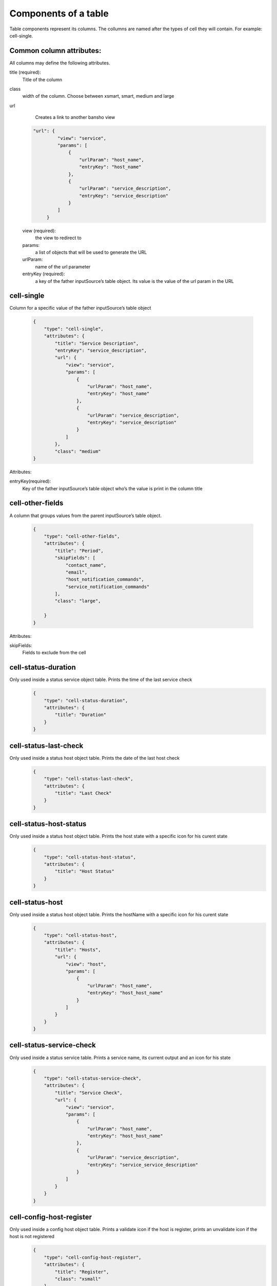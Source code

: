 .. _webui_directives_table:

Components of a table
~~~~~~~~~~~~~~~~~~~~~

Table components represent its columns. The collumns are named after the types of cell they will contain. For example: cell-single.

Common column attributes:
*************************

All columns may define the following attributes.

title (required):
    Title of the column

class
    width of the column. Choose between xsmart, smart, medium and large

url
    Creates a link to another bansho view
   .. code-block:: javascript

       "url": {
                "view": "service",
                "params": [
                    {
                        "urlParam": "host_name",
                        "entryKey": "host_name"
                    },
                    {
                        "urlParam": "service_description",
                        "entryKey": "service_description"
                    }
                ]
            }



   view (required):
       the view to redirect to

   params:
       a list of objects that will be used to generate the URL

   urlParam:
       name of the url parameter

   entryKey (required):
       a key of the father inputSource’s table object. Its value is the value of the url param in the URL

cell-single
***********
Column for a specific value of the father inputSource’s table object

    .. code-block:: javascript

        {
            "type": "cell-single",
            "attributes": {
                "title": "Service Description",
                "entryKey": "service_description",
                "url": {
                    "view": "service",
                    "params": [
                        {
                            "urlParam": "host_name",
                            "entryKey": "host_name"
                        },
                        {
                            "urlParam": "service_description",
                            "entryKey": "service_description"
                        }
                    ]
                },
                "class": "medium"
        }

Attributes:

entryKey(required):
    Key of the father inputSource’s table object who’s the value is print in the column title



cell-other-fields
*****************
A column that groups values from the parent inputSource’s table object.

    .. code-block:: javascript

        {
            "type": "cell-other-fields",
            "attributes": {
                "title": "Period",
                "skipFields": [
                    "contact_name",
                    "email",
                    "host_notification_commands",
                    "service_notification_commands"
                ],
                "class": "large",

            }
        }

Attributes::

skipFields:
    Fields to exclude from the cell


cell-status-duration
********************
Only used inside a status service object table. Prints the time of the last service check
    .. code-block:: javascript

      {
          "type": "cell-status-duration",
          "attributes": {
              "title": "Duration"
          }
      }



cell-status-last-check
**********************
Only used inside a status host object table. Prints the date of the last host check
    .. code-block:: javascript

      {
          "type": "cell-status-last-check",
          "attributes": {
              "title": "Last Check"
          }
      }

cell-status-host-status
***********************
Only used inside a status host object table. Prints the host state with a specific icon for his curent state
    .. code-block:: javascript

      {
          "type": "cell-status-host-status",
          "attributes": {
              "title": "Host Status"
          }
      }

cell-status-host
****************
Only used inside a status host object table. Prints the hostName with a specific icon for his curent state
    .. code-block:: javascript

      {
          "type": "cell-status-host",
          "attributes": {
              "title": "Hosts",
              "url": {
                  "view": "host",
                  "params": [
                      {
                          "urlParam": "host_name",
                          "entryKey": "host_host_name"
                      }
                  ]
              }
          }
      }

cell-status-service-check
*************************
Only used inside a status service table. Prints a service name, its current output and an icon for his state
    .. code-block:: javascript

      {
          "type": "cell-status-service-check",
          "attributes": {
              "title": "Service Check",
              "url": {
                  "view": "service",
                  "params": [
                      {
                          "urlParam": "host_name",
                          "entryKey": "host_host_name"
                      },
                      {
                          "urlParam": "service_description",
                          "entryKey": "service_service_description"
                      }
                  ]
              }
          }
      }


cell-config-host-register
*************************
Only used inside a config host object table. Prints a validate icon if the host is register, prints an unvalidate icon if the host is not registered
    .. code-block:: javascript

      {
          "type": "cell-config-host-register",
          "attributes": {
              "title": "Register",
              "class": "xsmall"
          }
      }
